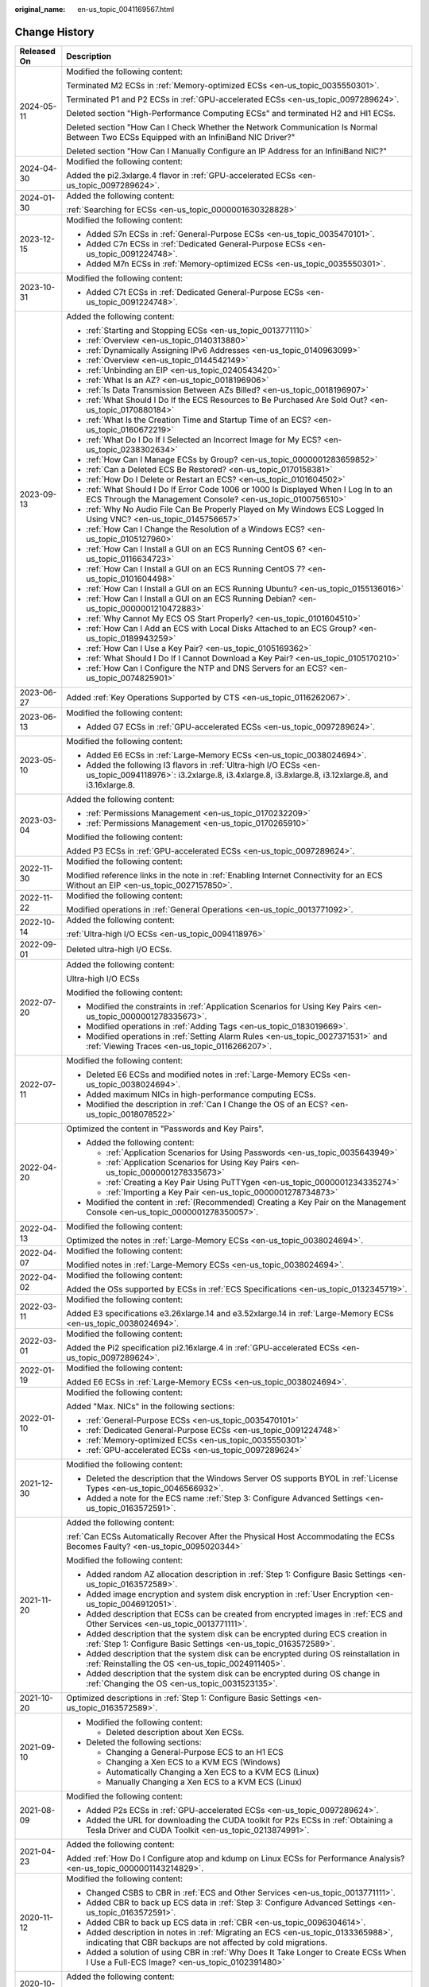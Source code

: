 :original_name: en-us_topic_0041169567.html

.. _en-us_topic_0041169567:

Change History
==============

+-----------------------------------+------------------------------------------------------------------------------------------------------------------------------------------------------------------------------------------------------------------------------------------------------------------------------------------------------------------------------------------------------------------------------------------+
| Released On                       | Description                                                                                                                                                                                                                                                                                                                                                                              |
+===================================+==========================================================================================================================================================================================================================================================================================================================================================================================+
| 2024-05-11                        | Modified the following content:                                                                                                                                                                                                                                                                                                                                                          |
|                                   |                                                                                                                                                                                                                                                                                                                                                                                          |
|                                   | Terminated M2 ECSs in :ref:`Memory-optimized ECSs <en-us_topic_0035550301>`.                                                                                                                                                                                                                                                                                                             |
|                                   |                                                                                                                                                                                                                                                                                                                                                                                          |
|                                   | Terminated P1 and P2 ECSs in :ref:`GPU-accelerated ECSs <en-us_topic_0097289624>`.                                                                                                                                                                                                                                                                                                       |
|                                   |                                                                                                                                                                                                                                                                                                                                                                                          |
|                                   | Deleted section "High-Performance Computing ECSs" and terminated H2 and Hl1 ECSs.                                                                                                                                                                                                                                                                                                        |
|                                   |                                                                                                                                                                                                                                                                                                                                                                                          |
|                                   | Deleted section "How Can I Check Whether the Network Communication Is Normal Between Two ECSs Equipped with an InfiniBand NIC Driver?"                                                                                                                                                                                                                                                   |
|                                   |                                                                                                                                                                                                                                                                                                                                                                                          |
|                                   | Deleted section "How Can I Manually Configure an IP Address for an InfiniBand NIC?"                                                                                                                                                                                                                                                                                                      |
+-----------------------------------+------------------------------------------------------------------------------------------------------------------------------------------------------------------------------------------------------------------------------------------------------------------------------------------------------------------------------------------------------------------------------------------+
| 2024-04-30                        | Modified the following content:                                                                                                                                                                                                                                                                                                                                                          |
|                                   |                                                                                                                                                                                                                                                                                                                                                                                          |
|                                   | Added the pi2.3xlarge.4 flavor in :ref:`GPU-accelerated ECSs <en-us_topic_0097289624>`.                                                                                                                                                                                                                                                                                                  |
+-----------------------------------+------------------------------------------------------------------------------------------------------------------------------------------------------------------------------------------------------------------------------------------------------------------------------------------------------------------------------------------------------------------------------------------+
| 2024-01-30                        | Added the following content:                                                                                                                                                                                                                                                                                                                                                             |
|                                   |                                                                                                                                                                                                                                                                                                                                                                                          |
|                                   | :ref:`Searching for ECSs <en-us_topic_0000001630328828>`                                                                                                                                                                                                                                                                                                                                 |
+-----------------------------------+------------------------------------------------------------------------------------------------------------------------------------------------------------------------------------------------------------------------------------------------------------------------------------------------------------------------------------------------------------------------------------------+
| 2023-12-15                        | Modified the following content:                                                                                                                                                                                                                                                                                                                                                          |
|                                   |                                                                                                                                                                                                                                                                                                                                                                                          |
|                                   | -  Added S7n ECSs in :ref:`General-Purpose ECSs <en-us_topic_0035470101>`.                                                                                                                                                                                                                                                                                                               |
|                                   | -  Added C7n ECSs in :ref:`Dedicated General-Purpose ECSs <en-us_topic_0091224748>`.                                                                                                                                                                                                                                                                                                     |
|                                   | -  Added M7n ECSs in :ref:`Memory-optimized ECSs <en-us_topic_0035550301>`.                                                                                                                                                                                                                                                                                                              |
+-----------------------------------+------------------------------------------------------------------------------------------------------------------------------------------------------------------------------------------------------------------------------------------------------------------------------------------------------------------------------------------------------------------------------------------+
| 2023-10-31                        | Modified the following content:                                                                                                                                                                                                                                                                                                                                                          |
|                                   |                                                                                                                                                                                                                                                                                                                                                                                          |
|                                   | -  Added C7t ECSs in :ref:`Dedicated General-Purpose ECSs <en-us_topic_0091224748>`.                                                                                                                                                                                                                                                                                                     |
+-----------------------------------+------------------------------------------------------------------------------------------------------------------------------------------------------------------------------------------------------------------------------------------------------------------------------------------------------------------------------------------------------------------------------------------+
| 2023-09-13                        | Added the following content:                                                                                                                                                                                                                                                                                                                                                             |
|                                   |                                                                                                                                                                                                                                                                                                                                                                                          |
|                                   | -  :ref:`Starting and Stopping ECSs <en-us_topic_0013771110>`                                                                                                                                                                                                                                                                                                                            |
|                                   | -  :ref:`Overview <en-us_topic_0140313880>`                                                                                                                                                                                                                                                                                                                                              |
|                                   | -  :ref:`Dynamically Assigning IPv6 Addresses <en-us_topic_0140963099>`                                                                                                                                                                                                                                                                                                                  |
|                                   | -  :ref:`Overview <en-us_topic_0144542149>`                                                                                                                                                                                                                                                                                                                                              |
|                                   | -  :ref:`Unbinding an EIP <en-us_topic_0240543420>`                                                                                                                                                                                                                                                                                                                                      |
|                                   | -  :ref:`What Is an AZ? <en-us_topic_0018196906>`                                                                                                                                                                                                                                                                                                                                        |
|                                   | -  :ref:`Is Data Transmission Between AZs Billed? <en-us_topic_0018196907>`                                                                                                                                                                                                                                                                                                              |
|                                   | -  :ref:`What Should I Do If the ECS Resources to Be Purchased Are Sold Out? <en-us_topic_0170880184>`                                                                                                                                                                                                                                                                                   |
|                                   | -  :ref:`What Is the Creation Time and Startup Time of an ECS? <en-us_topic_0160672219>`                                                                                                                                                                                                                                                                                                 |
|                                   | -  :ref:`What Do I Do If I Selected an Incorrect Image for My ECS? <en-us_topic_0238302634>`                                                                                                                                                                                                                                                                                             |
|                                   | -  :ref:`How Can I Manage ECSs by Group? <en-us_topic_0000001283659852>`                                                                                                                                                                                                                                                                                                                 |
|                                   | -  :ref:`Can a Deleted ECS Be Restored? <en-us_topic_0170158381>`                                                                                                                                                                                                                                                                                                                        |
|                                   | -  :ref:`How Do I Delete or Restart an ECS? <en-us_topic_0101604502>`                                                                                                                                                                                                                                                                                                                    |
|                                   | -  :ref:`What Should I Do If Error Code 1006 or 1000 Is Displayed When I Log In to an ECS Through the Management Console? <en-us_topic_0100756510>`                                                                                                                                                                                                                                      |
|                                   | -  :ref:`Why No Audio File Can Be Properly Played on My Windows ECS Logged In Using VNC? <en-us_topic_0145756657>`                                                                                                                                                                                                                                                                       |
|                                   | -  :ref:`How Can I Change the Resolution of a Windows ECS? <en-us_topic_0105127960>`                                                                                                                                                                                                                                                                                                     |
|                                   | -  :ref:`How Can I Install a GUI on an ECS Running CentOS 6? <en-us_topic_0116634723>`                                                                                                                                                                                                                                                                                                   |
|                                   | -  :ref:`How Can I Install a GUI on an ECS Running CentOS 7? <en-us_topic_0101604498>`                                                                                                                                                                                                                                                                                                   |
|                                   | -  :ref:`How Can I Install a GUI on an ECS Running Ubuntu? <en-us_topic_0155136016>`                                                                                                                                                                                                                                                                                                     |
|                                   | -  :ref:`How Can I Install a GUI on an ECS Running Debian? <en-us_topic_0000001210472883>`                                                                                                                                                                                                                                                                                               |
|                                   | -  :ref:`Why Cannot My ECS OS Start Properly? <en-us_topic_0101604510>`                                                                                                                                                                                                                                                                                                                  |
|                                   | -  :ref:`How Can I Add an ECS with Local Disks Attached to an ECS Group? <en-us_topic_0189943259>`                                                                                                                                                                                                                                                                                       |
|                                   | -  :ref:`How Can I Use a Key Pair? <en-us_topic_0105169362>`                                                                                                                                                                                                                                                                                                                             |
|                                   | -  :ref:`What Should I Do If I Cannot Download a Key Pair? <en-us_topic_0105170210>`                                                                                                                                                                                                                                                                                                     |
|                                   | -  :ref:`How Can I Configure the NTP and DNS Servers for an ECS? <en-us_topic_0074825901>`                                                                                                                                                                                                                                                                                               |
+-----------------------------------+------------------------------------------------------------------------------------------------------------------------------------------------------------------------------------------------------------------------------------------------------------------------------------------------------------------------------------------------------------------------------------------+
| 2023-06-27                        | Added :ref:`Key Operations Supported by CTS <en-us_topic_0116262067>`.                                                                                                                                                                                                                                                                                                                   |
+-----------------------------------+------------------------------------------------------------------------------------------------------------------------------------------------------------------------------------------------------------------------------------------------------------------------------------------------------------------------------------------------------------------------------------------+
| 2023-06-13                        | Modified the following content:                                                                                                                                                                                                                                                                                                                                                          |
|                                   |                                                                                                                                                                                                                                                                                                                                                                                          |
|                                   | -  Added G7 ECSs in :ref:`GPU-accelerated ECSs <en-us_topic_0097289624>`.                                                                                                                                                                                                                                                                                                                |
+-----------------------------------+------------------------------------------------------------------------------------------------------------------------------------------------------------------------------------------------------------------------------------------------------------------------------------------------------------------------------------------------------------------------------------------+
| 2023-05-10                        | Modified the following content:                                                                                                                                                                                                                                                                                                                                                          |
|                                   |                                                                                                                                                                                                                                                                                                                                                                                          |
|                                   | -  Added E6 ECSs in :ref:`Large-Memory ECSs <en-us_topic_0038024694>`.                                                                                                                                                                                                                                                                                                                   |
|                                   | -  Added the following I3 flavors in :ref:`Ultra-high I/O ECSs <en-us_topic_0094118976>`: i3.2xlarge.8, i3.4xlarge.8, i3.8xlarge.8, i3.12xlarge.8, and i3.16xlarge.8.                                                                                                                                                                                                                    |
+-----------------------------------+------------------------------------------------------------------------------------------------------------------------------------------------------------------------------------------------------------------------------------------------------------------------------------------------------------------------------------------------------------------------------------------+
| 2023-03-04                        | Added the following content:                                                                                                                                                                                                                                                                                                                                                             |
|                                   |                                                                                                                                                                                                                                                                                                                                                                                          |
|                                   | -  :ref:`Permissions Management <en-us_topic_0170232209>`                                                                                                                                                                                                                                                                                                                                |
|                                   | -  :ref:`Permissions Management <en-us_topic_0170265910>`                                                                                                                                                                                                                                                                                                                                |
|                                   |                                                                                                                                                                                                                                                                                                                                                                                          |
|                                   | Modified the following content:                                                                                                                                                                                                                                                                                                                                                          |
|                                   |                                                                                                                                                                                                                                                                                                                                                                                          |
|                                   | Added P3 ECSs in :ref:`GPU-accelerated ECSs <en-us_topic_0097289624>`.                                                                                                                                                                                                                                                                                                                   |
+-----------------------------------+------------------------------------------------------------------------------------------------------------------------------------------------------------------------------------------------------------------------------------------------------------------------------------------------------------------------------------------------------------------------------------------+
| 2022-11-30                        | Modified the following content:                                                                                                                                                                                                                                                                                                                                                          |
|                                   |                                                                                                                                                                                                                                                                                                                                                                                          |
|                                   | Modified reference links in the note in :ref:`Enabling Internet Connectivity for an ECS Without an EIP <en-us_topic_0027157850>`.                                                                                                                                                                                                                                                        |
+-----------------------------------+------------------------------------------------------------------------------------------------------------------------------------------------------------------------------------------------------------------------------------------------------------------------------------------------------------------------------------------------------------------------------------------+
| 2022-11-22                        | Modified the following content:                                                                                                                                                                                                                                                                                                                                                          |
|                                   |                                                                                                                                                                                                                                                                                                                                                                                          |
|                                   | Modified operations in :ref:`General Operations <en-us_topic_0013771092>`.                                                                                                                                                                                                                                                                                                               |
+-----------------------------------+------------------------------------------------------------------------------------------------------------------------------------------------------------------------------------------------------------------------------------------------------------------------------------------------------------------------------------------------------------------------------------------+
| 2022-10-14                        | Added the following content:                                                                                                                                                                                                                                                                                                                                                             |
|                                   |                                                                                                                                                                                                                                                                                                                                                                                          |
|                                   | :ref:`Ultra-high I/O ECSs <en-us_topic_0094118976>`                                                                                                                                                                                                                                                                                                                                      |
+-----------------------------------+------------------------------------------------------------------------------------------------------------------------------------------------------------------------------------------------------------------------------------------------------------------------------------------------------------------------------------------------------------------------------------------+
| 2022-09-01                        | Deleted ultra-high I/O ECSs.                                                                                                                                                                                                                                                                                                                                                             |
+-----------------------------------+------------------------------------------------------------------------------------------------------------------------------------------------------------------------------------------------------------------------------------------------------------------------------------------------------------------------------------------------------------------------------------------+
| 2022-07-20                        | Added the following content:                                                                                                                                                                                                                                                                                                                                                             |
|                                   |                                                                                                                                                                                                                                                                                                                                                                                          |
|                                   | Ultra-high I/O ECSs                                                                                                                                                                                                                                                                                                                                                                      |
|                                   |                                                                                                                                                                                                                                                                                                                                                                                          |
|                                   | Modified the following content:                                                                                                                                                                                                                                                                                                                                                          |
|                                   |                                                                                                                                                                                                                                                                                                                                                                                          |
|                                   | -  Modified the constraints in :ref:`Application Scenarios for Using Key Pairs <en-us_topic_0000001278335673>`.                                                                                                                                                                                                                                                                          |
|                                   | -  Modified operations in :ref:`Adding Tags <en-us_topic_0183019669>`.                                                                                                                                                                                                                                                                                                                   |
|                                   | -  Modified operations in :ref:`Setting Alarm Rules <en-us_topic_0027371531>` and :ref:`Viewing Traces <en-us_topic_0116266207>`.                                                                                                                                                                                                                                                        |
+-----------------------------------+------------------------------------------------------------------------------------------------------------------------------------------------------------------------------------------------------------------------------------------------------------------------------------------------------------------------------------------------------------------------------------------+
| 2022-07-11                        | Modified the following content:                                                                                                                                                                                                                                                                                                                                                          |
|                                   |                                                                                                                                                                                                                                                                                                                                                                                          |
|                                   | -  Deleted E6 ECSs and modified notes in :ref:`Large-Memory ECSs <en-us_topic_0038024694>`.                                                                                                                                                                                                                                                                                              |
|                                   | -  Added maximum NICs in high-performance computing ECSs.                                                                                                                                                                                                                                                                                                                                |
|                                   | -  Modified the description in :ref:`Can I Change the OS of an ECS? <en-us_topic_0018078522>`                                                                                                                                                                                                                                                                                            |
+-----------------------------------+------------------------------------------------------------------------------------------------------------------------------------------------------------------------------------------------------------------------------------------------------------------------------------------------------------------------------------------------------------------------------------------+
| 2022-04-20                        | Optimized the content in "Passwords and Key Pairs".                                                                                                                                                                                                                                                                                                                                      |
|                                   |                                                                                                                                                                                                                                                                                                                                                                                          |
|                                   | -  Added the following content:                                                                                                                                                                                                                                                                                                                                                          |
|                                   |                                                                                                                                                                                                                                                                                                                                                                                          |
|                                   |    -  :ref:`Application Scenarios for Using Passwords <en-us_topic_0035643949>`                                                                                                                                                                                                                                                                                                          |
|                                   |    -  :ref:`Application Scenarios for Using Key Pairs <en-us_topic_0000001278335673>`                                                                                                                                                                                                                                                                                                    |
|                                   |    -  :ref:`Creating a Key Pair Using PuTTYgen <en-us_topic_0000001234335274>`                                                                                                                                                                                                                                                                                                           |
|                                   |    -  :ref:`Importing a Key Pair <en-us_topic_0000001278734873>`                                                                                                                                                                                                                                                                                                                         |
|                                   |                                                                                                                                                                                                                                                                                                                                                                                          |
|                                   | -  Modified the content in :ref:`(Recommended) Creating a Key Pair on the Management Console <en-us_topic_0000001278350057>`.                                                                                                                                                                                                                                                            |
+-----------------------------------+------------------------------------------------------------------------------------------------------------------------------------------------------------------------------------------------------------------------------------------------------------------------------------------------------------------------------------------------------------------------------------------+
| 2022-04-13                        | Modified the following content:                                                                                                                                                                                                                                                                                                                                                          |
|                                   |                                                                                                                                                                                                                                                                                                                                                                                          |
|                                   | Optimized the notes in :ref:`Large-Memory ECSs <en-us_topic_0038024694>`.                                                                                                                                                                                                                                                                                                                |
+-----------------------------------+------------------------------------------------------------------------------------------------------------------------------------------------------------------------------------------------------------------------------------------------------------------------------------------------------------------------------------------------------------------------------------------+
| 2022-04-07                        | Modified the following content:                                                                                                                                                                                                                                                                                                                                                          |
|                                   |                                                                                                                                                                                                                                                                                                                                                                                          |
|                                   | Modified notes in :ref:`Large-Memory ECSs <en-us_topic_0038024694>`.                                                                                                                                                                                                                                                                                                                     |
+-----------------------------------+------------------------------------------------------------------------------------------------------------------------------------------------------------------------------------------------------------------------------------------------------------------------------------------------------------------------------------------------------------------------------------------+
| 2022-04-02                        | Modified the following content:                                                                                                                                                                                                                                                                                                                                                          |
|                                   |                                                                                                                                                                                                                                                                                                                                                                                          |
|                                   | Added the OSs supported by ECSs in :ref:`ECS Specifications <en-us_topic_0132345719>`.                                                                                                                                                                                                                                                                                                   |
+-----------------------------------+------------------------------------------------------------------------------------------------------------------------------------------------------------------------------------------------------------------------------------------------------------------------------------------------------------------------------------------------------------------------------------------+
| 2022-03-11                        | Modified the following content:                                                                                                                                                                                                                                                                                                                                                          |
|                                   |                                                                                                                                                                                                                                                                                                                                                                                          |
|                                   | Added E3 specifications e3.26xlarge.14 and e3.52xlarge.14 in :ref:`Large-Memory ECSs <en-us_topic_0038024694>`.                                                                                                                                                                                                                                                                          |
+-----------------------------------+------------------------------------------------------------------------------------------------------------------------------------------------------------------------------------------------------------------------------------------------------------------------------------------------------------------------------------------------------------------------------------------+
| 2022-03-01                        | Modified the following content:                                                                                                                                                                                                                                                                                                                                                          |
|                                   |                                                                                                                                                                                                                                                                                                                                                                                          |
|                                   | Added the Pi2 specification pi2.16xlarge.4 in :ref:`GPU-accelerated ECSs <en-us_topic_0097289624>`.                                                                                                                                                                                                                                                                                      |
+-----------------------------------+------------------------------------------------------------------------------------------------------------------------------------------------------------------------------------------------------------------------------------------------------------------------------------------------------------------------------------------------------------------------------------------+
| 2022-01-19                        | Modified the following content:                                                                                                                                                                                                                                                                                                                                                          |
|                                   |                                                                                                                                                                                                                                                                                                                                                                                          |
|                                   | Added E6 ECSs in :ref:`Large-Memory ECSs <en-us_topic_0038024694>`.                                                                                                                                                                                                                                                                                                                      |
+-----------------------------------+------------------------------------------------------------------------------------------------------------------------------------------------------------------------------------------------------------------------------------------------------------------------------------------------------------------------------------------------------------------------------------------+
| 2022-01-10                        | Modified the following content:                                                                                                                                                                                                                                                                                                                                                          |
|                                   |                                                                                                                                                                                                                                                                                                                                                                                          |
|                                   | Added "Max. NICs" in the following sections:                                                                                                                                                                                                                                                                                                                                             |
|                                   |                                                                                                                                                                                                                                                                                                                                                                                          |
|                                   | -  :ref:`General-Purpose ECSs <en-us_topic_0035470101>`                                                                                                                                                                                                                                                                                                                                  |
|                                   | -  :ref:`Dedicated General-Purpose ECSs <en-us_topic_0091224748>`                                                                                                                                                                                                                                                                                                                        |
|                                   | -  :ref:`Memory-optimized ECSs <en-us_topic_0035550301>`                                                                                                                                                                                                                                                                                                                                 |
|                                   | -  :ref:`GPU-accelerated ECSs <en-us_topic_0097289624>`                                                                                                                                                                                                                                                                                                                                  |
+-----------------------------------+------------------------------------------------------------------------------------------------------------------------------------------------------------------------------------------------------------------------------------------------------------------------------------------------------------------------------------------------------------------------------------------+
| 2021-12-30                        | Modified the following content:                                                                                                                                                                                                                                                                                                                                                          |
|                                   |                                                                                                                                                                                                                                                                                                                                                                                          |
|                                   | -  Deleted the description that the Windows Server OS supports BYOL in :ref:`License Types <en-us_topic_0046566932>`.                                                                                                                                                                                                                                                                    |
|                                   | -  Added a note for the ECS name :ref:`Step 3: Configure Advanced Settings <en-us_topic_0163572591>`.                                                                                                                                                                                                                                                                                    |
+-----------------------------------+------------------------------------------------------------------------------------------------------------------------------------------------------------------------------------------------------------------------------------------------------------------------------------------------------------------------------------------------------------------------------------------+
| 2021-11-20                        | Added the following content:                                                                                                                                                                                                                                                                                                                                                             |
|                                   |                                                                                                                                                                                                                                                                                                                                                                                          |
|                                   | :ref:`Can ECSs Automatically Recover After the Physical Host Accommodating the ECSs Becomes Faulty? <en-us_topic_0095020344>`                                                                                                                                                                                                                                                            |
|                                   |                                                                                                                                                                                                                                                                                                                                                                                          |
|                                   | Modified the following content:                                                                                                                                                                                                                                                                                                                                                          |
|                                   |                                                                                                                                                                                                                                                                                                                                                                                          |
|                                   | -  Added random AZ allocation description in :ref:`Step 1: Configure Basic Settings <en-us_topic_0163572589>`.                                                                                                                                                                                                                                                                           |
|                                   | -  Added image encryption and system disk encryption in :ref:`User Encryption <en-us_topic_0046912051>`.                                                                                                                                                                                                                                                                                 |
|                                   | -  Added description that ECSs can be created from encrypted images in :ref:`ECS and Other Services <en-us_topic_0013771111>`.                                                                                                                                                                                                                                                           |
|                                   | -  Added description that the system disk can be encrypted during ECS creation in :ref:`Step 1: Configure Basic Settings <en-us_topic_0163572589>`.                                                                                                                                                                                                                                      |
|                                   | -  Added description that the system disk can be encrypted during OS reinstallation in :ref:`Reinstalling the OS <en-us_topic_0024911405>`.                                                                                                                                                                                                                                              |
|                                   | -  Added description that the system disk can be encrypted during OS change in :ref:`Changing the OS <en-us_topic_0031523135>`.                                                                                                                                                                                                                                                          |
+-----------------------------------+------------------------------------------------------------------------------------------------------------------------------------------------------------------------------------------------------------------------------------------------------------------------------------------------------------------------------------------------------------------------------------------+
| 2021-10-20                        | Optimized descriptions in :ref:`Step 1: Configure Basic Settings <en-us_topic_0163572589>`.                                                                                                                                                                                                                                                                                              |
+-----------------------------------+------------------------------------------------------------------------------------------------------------------------------------------------------------------------------------------------------------------------------------------------------------------------------------------------------------------------------------------------------------------------------------------+
| 2021-09-10                        | -  Modified the following content:                                                                                                                                                                                                                                                                                                                                                       |
|                                   |                                                                                                                                                                                                                                                                                                                                                                                          |
|                                   |    -  Deleted description about Xen ECSs.                                                                                                                                                                                                                                                                                                                                                |
|                                   |                                                                                                                                                                                                                                                                                                                                                                                          |
|                                   | -  Deleted the following sections:                                                                                                                                                                                                                                                                                                                                                       |
|                                   |                                                                                                                                                                                                                                                                                                                                                                                          |
|                                   |    -  Changing a General-Purpose ECS to an H1 ECS                                                                                                                                                                                                                                                                                                                                        |
|                                   |    -  Changing a Xen ECS to a KVM ECS (Windows)                                                                                                                                                                                                                                                                                                                                          |
|                                   |    -  Automatically Changing a Xen ECS to a KVM ECS (Linux)                                                                                                                                                                                                                                                                                                                              |
|                                   |    -  Manually Changing a Xen ECS to a KVM ECS (Linux)                                                                                                                                                                                                                                                                                                                                   |
+-----------------------------------+------------------------------------------------------------------------------------------------------------------------------------------------------------------------------------------------------------------------------------------------------------------------------------------------------------------------------------------------------------------------------------------+
| 2021-08-09                        | Modified the following content:                                                                                                                                                                                                                                                                                                                                                          |
|                                   |                                                                                                                                                                                                                                                                                                                                                                                          |
|                                   | -  Added P2s ECSs in :ref:`GPU-accelerated ECSs <en-us_topic_0097289624>`.                                                                                                                                                                                                                                                                                                               |
|                                   | -  Added the URL for downloading the CUDA toolkit for P2s ECSs in :ref:`Obtaining a Tesla Driver and CUDA Toolkit <en-us_topic_0213874991>`.                                                                                                                                                                                                                                             |
+-----------------------------------+------------------------------------------------------------------------------------------------------------------------------------------------------------------------------------------------------------------------------------------------------------------------------------------------------------------------------------------------------------------------------------------+
| 2021-04-23                        | Added the following content:                                                                                                                                                                                                                                                                                                                                                             |
|                                   |                                                                                                                                                                                                                                                                                                                                                                                          |
|                                   | Added :ref:`How Do I Configure atop and kdump on Linux ECSs for Performance Analysis? <en-us_topic_0000001143214829>`.                                                                                                                                                                                                                                                                   |
+-----------------------------------+------------------------------------------------------------------------------------------------------------------------------------------------------------------------------------------------------------------------------------------------------------------------------------------------------------------------------------------------------------------------------------------+
| 2020-11-12                        | Modified the following content:                                                                                                                                                                                                                                                                                                                                                          |
|                                   |                                                                                                                                                                                                                                                                                                                                                                                          |
|                                   | -  Changed CSBS to CBR in :ref:`ECS and Other Services <en-us_topic_0013771111>`.                                                                                                                                                                                                                                                                                                        |
|                                   | -  Added CBR to back up ECS data in :ref:`Step 3: Configure Advanced Settings <en-us_topic_0163572591>`.                                                                                                                                                                                                                                                                                 |
|                                   | -  Added CBR to back up ECS data in :ref:`CBR <en-us_topic_0096304614>`.                                                                                                                                                                                                                                                                                                                 |
|                                   | -  Added description in notes in :ref:`Migrating an ECS <en-us_topic_0133365988>`, indicating that CBR backups are not affected by cold migrations.                                                                                                                                                                                                                                      |
|                                   | -  Added a solution of using CBR in :ref:`Why Does It Take Longer to Create ECSs When I Use a Full-ECS Image? <en-us_topic_0102391480>`                                                                                                                                                                                                                                                  |
+-----------------------------------+------------------------------------------------------------------------------------------------------------------------------------------------------------------------------------------------------------------------------------------------------------------------------------------------------------------------------------------------------------------------------------------+
| 2020-10-09                        | Added the following content:                                                                                                                                                                                                                                                                                                                                                             |
|                                   |                                                                                                                                                                                                                                                                                                                                                                                          |
|                                   | Added the Windows Server 2019 Standard 64bit and Oracle Linux 7.6 64bit OSs supported by P2v ECSs in :ref:`GPU-accelerated ECSs <en-us_topic_0097289624>`.                                                                                                                                                                                                                               |
+-----------------------------------+------------------------------------------------------------------------------------------------------------------------------------------------------------------------------------------------------------------------------------------------------------------------------------------------------------------------------------------------------------------------------------------+
| 2020-09-08                        | Added the following content:                                                                                                                                                                                                                                                                                                                                                             |
|                                   |                                                                                                                                                                                                                                                                                                                                                                                          |
|                                   | -  Added Pi2 ECSs in :ref:`GPU-accelerated ECSs <en-us_topic_0097289624>`.                                                                                                                                                                                                                                                                                                               |
|                                   |                                                                                                                                                                                                                                                                                                                                                                                          |
|                                   | Modified the following content:                                                                                                                                                                                                                                                                                                                                                          |
|                                   |                                                                                                                                                                                                                                                                                                                                                                                          |
|                                   | -  Added CPU information for KVM ECSs in :ref:`A Summary List of ECS Specifications <en-us_topic_0177512565>`.                                                                                                                                                                                                                                                                           |
|                                   | -  Terminated Windows OSs from the OSs supported by E1 and E2 ECSs in :ref:`Large-Memory ECSs <en-us_topic_0038024694>`.                                                                                                                                                                                                                                                                 |
|                                   | -  Modified :ref:`Basic ECS Metrics <en-us_topic_0030911465>` because the monitoring metric **System Status Check Failed** has been terminated.                                                                                                                                                                                                                                          |
+-----------------------------------+------------------------------------------------------------------------------------------------------------------------------------------------------------------------------------------------------------------------------------------------------------------------------------------------------------------------------------------------------------------------------------------+
| 2020-06-08                        | Modified the following content:                                                                                                                                                                                                                                                                                                                                                          |
|                                   |                                                                                                                                                                                                                                                                                                                                                                                          |
|                                   | Added the procedure for changing the OS keyboard language in :ref:`What Should I Do If I Cannot Use the German Keyboard to Enter Characters When I Log In to a Linux ECS Using VNC? <en-us_topic_0030932496>`                                                                                                                                                                            |
+-----------------------------------+------------------------------------------------------------------------------------------------------------------------------------------------------------------------------------------------------------------------------------------------------------------------------------------------------------------------------------------------------------------------------------------+
| 2020-04-22                        | Modified the following content:                                                                                                                                                                                                                                                                                                                                                          |
|                                   |                                                                                                                                                                                                                                                                                                                                                                                          |
|                                   | -  Added m2.4xlarge.8 in :ref:`Memory-optimized ECSs <en-us_topic_0035550301>`.                                                                                                                                                                                                                                                                                                          |
+-----------------------------------+------------------------------------------------------------------------------------------------------------------------------------------------------------------------------------------------------------------------------------------------------------------------------------------------------------------------------------------------------------------------------------------+
| 2020-03-30                        | Added the following content:                                                                                                                                                                                                                                                                                                                                                             |
|                                   |                                                                                                                                                                                                                                                                                                                                                                                          |
|                                   | -  Added :ref:`GPU Driver <en-us_topic_0234802636>` to describe GRID and Tesla drivers.                                                                                                                                                                                                                                                                                                  |
|                                   |                                                                                                                                                                                                                                                                                                                                                                                          |
|                                   | Modified the following content:                                                                                                                                                                                                                                                                                                                                                          |
|                                   |                                                                                                                                                                                                                                                                                                                                                                                          |
|                                   | -  Optimized the operations for installing a Tesla driver and CUDA toolkit in :ref:`Installing a Tesla Driver and CUDA Toolkit on a GPU-accelerated ECS <en-us_topic_0149470468>`.                                                                                                                                                                                                       |
|                                   | -  Terminated the sections of installing a NVIDIA GPU driver and CUDA toolkit on P1, P2, and P2v ECSs and added :ref:`Installing a Tesla Driver and CUDA Toolkit on a GPU-accelerated ECS <en-us_topic_0149470468>` for installation.                                                                                                                                                    |
+-----------------------------------+------------------------------------------------------------------------------------------------------------------------------------------------------------------------------------------------------------------------------------------------------------------------------------------------------------------------------------------------------------------------------------------+
| 2019-12-26                        | Added the following content:                                                                                                                                                                                                                                                                                                                                                             |
|                                   |                                                                                                                                                                                                                                                                                                                                                                                          |
|                                   | -  Added C4 series in :ref:`Dedicated General-Purpose ECSs <en-us_topic_0091224748>`.                                                                                                                                                                                                                                                                                                    |
|                                   | -  Added M4 series in :ref:`Memory-optimized ECSs <en-us_topic_0035550301>`.                                                                                                                                                                                                                                                                                                             |
|                                   | -  Added newly released E3 ECSs in :ref:`Large-Memory ECSs <en-us_topic_0038024694>`.                                                                                                                                                                                                                                                                                                    |
|                                   | -  Added G6 ECSs in :ref:`GPU-accelerated ECSs <en-us_topic_0097289624>`.                                                                                                                                                                                                                                                                                                                |
|                                   | -  Added P2v ECSs in :ref:`GPU-accelerated ECSs <en-us_topic_0097289624>`.                                                                                                                                                                                                                                                                                                               |
|                                   | -  Added :ref:`Installing a Tesla Driver and CUDA Toolkit on a GPU-accelerated ECS <en-us_topic_0149470468>`.                                                                                                                                                                                                                                                                            |
|                                   |                                                                                                                                                                                                                                                                                                                                                                                          |
|                                   | Modified the following content:                                                                                                                                                                                                                                                                                                                                                          |
|                                   |                                                                                                                                                                                                                                                                                                                                                                                          |
|                                   | -  Changing a Xen ECS to a KVM ECS (Windows)                                                                                                                                                                                                                                                                                                                                             |
+-----------------------------------+------------------------------------------------------------------------------------------------------------------------------------------------------------------------------------------------------------------------------------------------------------------------------------------------------------------------------------------------------------------------------------------+
| 2019-03-13                        | Modified the following content:                                                                                                                                                                                                                                                                                                                                                          |
|                                   |                                                                                                                                                                                                                                                                                                                                                                                          |
|                                   | -  Deleted E3 ECSs in :ref:`Large-Memory ECSs <en-us_topic_0038024694>` because they have been terminated.                                                                                                                                                                                                                                                                               |
|                                   | -  Deleted "FPGA-accelerated ECSs" because such ECSs have been terminated.                                                                                                                                                                                                                                                                                                               |
+-----------------------------------+------------------------------------------------------------------------------------------------------------------------------------------------------------------------------------------------------------------------------------------------------------------------------------------------------------------------------------------------------------------------------------------+
| 2019-03-06                        | Modified the following content:                                                                                                                                                                                                                                                                                                                                                          |
|                                   |                                                                                                                                                                                                                                                                                                                                                                                          |
|                                   | -  Deleted metadata types that are not supported in :ref:`Obtaining Metadata <en-us_topic_0042400609>`.                                                                                                                                                                                                                                                                                  |
|                                   | -  Added use restrictions in :ref:`Passing User Data to ECSs <en-us_topic_0032380449>`.                                                                                                                                                                                                                                                                                                  |
+-----------------------------------+------------------------------------------------------------------------------------------------------------------------------------------------------------------------------------------------------------------------------------------------------------------------------------------------------------------------------------------------------------------------------------------+
| 2019-03-05                        | Deleted the following content:                                                                                                                                                                                                                                                                                                                                                           |
|                                   |                                                                                                                                                                                                                                                                                                                                                                                          |
|                                   | -  Deleted FAQ "Why Are Certain Flavor Quotas Separately Displayed on the Quota Page?"                                                                                                                                                                                                                                                                                                   |
|                                   | -  Deleted description of separately displayed quotas in :ref:`Quota Adjustment <en-us_topic_0000001210881033>`.                                                                                                                                                                                                                                                                         |
+-----------------------------------+------------------------------------------------------------------------------------------------------------------------------------------------------------------------------------------------------------------------------------------------------------------------------------------------------------------------------------------------------------------------------------------+
| 2019-03-04                        | Modified the following content:                                                                                                                                                                                                                                                                                                                                                          |
|                                   |                                                                                                                                                                                                                                                                                                                                                                                          |
|                                   | -  Modified the figure for ECS login modes in :ref:`Logging In to an ECS <en-us_topic_0092494193>`.                                                                                                                                                                                                                                                                                      |
|                                   | -  Modified the flowchart in sections "Changing a Xen ECS to a KVM ECS (Windows)" and "Automatically Changing a Xen ECS to a KVM ECS (Linux)".                                                                                                                                                                                                                                           |
+-----------------------------------+------------------------------------------------------------------------------------------------------------------------------------------------------------------------------------------------------------------------------------------------------------------------------------------------------------------------------------------------------------------------------------------+
| 2019-02-25                        | Modified the following content:                                                                                                                                                                                                                                                                                                                                                          |
|                                   |                                                                                                                                                                                                                                                                                                                                                                                          |
|                                   | -  Adjusted the format of information display for the step "(Optional) Select the check box to confirm the ECS configuration" in :ref:`General Operations <en-us_topic_0013771092>`.                                                                                                                                                                                                     |
+-----------------------------------+------------------------------------------------------------------------------------------------------------------------------------------------------------------------------------------------------------------------------------------------------------------------------------------------------------------------------------------------------------------------------------------+
| 2019-02-22                        | Modified the following content:                                                                                                                                                                                                                                                                                                                                                          |
|                                   |                                                                                                                                                                                                                                                                                                                                                                                          |
|                                   | -  Added operation limitations after the ECS state changes from **Creating** to **Running** in :ref:`Creating an ECS <en-us_topic_0021831611>`.                                                                                                                                                                                                                                          |
+-----------------------------------+------------------------------------------------------------------------------------------------------------------------------------------------------------------------------------------------------------------------------------------------------------------------------------------------------------------------------------------------------------------------------------------+
| 2019-02-18                        | Added the following content:                                                                                                                                                                                                                                                                                                                                                             |
|                                   |                                                                                                                                                                                                                                                                                                                                                                                          |
|                                   | -  :ref:`How Can I Attach a Snapshot-based System Disk to an ECS as Its Data Disk? <en-us_topic_0152643976>`                                                                                                                                                                                                                                                                             |
|                                   |                                                                                                                                                                                                                                                                                                                                                                                          |
|                                   | Modified the following content:                                                                                                                                                                                                                                                                                                                                                          |
|                                   |                                                                                                                                                                                                                                                                                                                                                                                          |
|                                   | -  Why Are Certain Flavor Quotas Separately Displayed on the Quota Page?                                                                                                                                                                                                                                                                                                                 |
|                                   | -  Changed the ECS types that support change from Xen to KVM in "Changing a Xen ECS to a KVM ECS (Windows)".                                                                                                                                                                                                                                                                             |
|                                   | -  Changed the ECS types that support changing from Xen to KVM and the command for downloading the driver installation script in "Automatically Changing a Xen ECS to a KVM ECS (Linux)".                                                                                                                                                                                                |
|                                   | -  Added description about the impact on ECS backups and IDs after a cold migration in :ref:`Migrating an ECS <en-us_topic_0133365988>`.                                                                                                                                                                                                                                                 |
|                                   | -  Added the information that OTC Tools has been installed for public images in :ref:`Basic ECS Metrics <en-us_topic_0030911465>`.                                                                                                                                                                                                                                                       |
+-----------------------------------+------------------------------------------------------------------------------------------------------------------------------------------------------------------------------------------------------------------------------------------------------------------------------------------------------------------------------------------------------------------------------------------+
| 2019-02-13                        | Modified the following content:                                                                                                                                                                                                                                                                                                                                                          |
|                                   |                                                                                                                                                                                                                                                                                                                                                                                          |
|                                   | Added EulerOS and SUSE 11 to the OSs that support automatic script operations in "Automatically Changing a Xen ECS to a KVM ECS (Linux)".                                                                                                                                                                                                                                                |
+-----------------------------------+------------------------------------------------------------------------------------------------------------------------------------------------------------------------------------------------------------------------------------------------------------------------------------------------------------------------------------------------------------------------------------------+
| 2019-02-12                        | Modified the following content:                                                                                                                                                                                                                                                                                                                                                          |
|                                   |                                                                                                                                                                                                                                                                                                                                                                                          |
|                                   | -  Changed the URL for downloading the PV driver and UVP VMTools in "Changing a Xen ECS to a KVM ECS (Windows)".                                                                                                                                                                                                                                                                         |
|                                   | -  Changed the URL for downloading the script in "Automatically Changing a Xen ECS to a KVM ECS (Linux)".                                                                                                                                                                                                                                                                                |
+-----------------------------------+------------------------------------------------------------------------------------------------------------------------------------------------------------------------------------------------------------------------------------------------------------------------------------------------------------------------------------------------------------------------------------------+
| 2019-02-03                        | Modified the following content:                                                                                                                                                                                                                                                                                                                                                          |
|                                   |                                                                                                                                                                                                                                                                                                                                                                                          |
|                                   | -  Moved C3 ECSs to :ref:`Dedicated General-Purpose ECSs <en-us_topic_0091224748>`.                                                                                                                                                                                                                                                                                                      |
+-----------------------------------+------------------------------------------------------------------------------------------------------------------------------------------------------------------------------------------------------------------------------------------------------------------------------------------------------------------------------------------------------------------------------------------+
| 2019-01-30                        | Added the following content:                                                                                                                                                                                                                                                                                                                                                             |
|                                   |                                                                                                                                                                                                                                                                                                                                                                                          |
|                                   | -  Added the FPGA-accelerated ECS type.                                                                                                                                                                                                                                                                                                                                                  |
|                                   | -  Added :ref:`Migrating an ECS <en-us_topic_0133365988>`.                                                                                                                                                                                                                                                                                                                               |
|                                   |                                                                                                                                                                                                                                                                                                                                                                                          |
|                                   | Modified the following content:                                                                                                                                                                                                                                                                                                                                                          |
|                                   |                                                                                                                                                                                                                                                                                                                                                                                          |
|                                   | -  Changed monitoring metric names in :ref:`Basic ECS Metrics <en-us_topic_0030911465>`.                                                                                                                                                                                                                                                                                                 |
|                                   |                                                                                                                                                                                                                                                                                                                                                                                          |
|                                   | Deleted the following content:                                                                                                                                                                                                                                                                                                                                                           |
|                                   |                                                                                                                                                                                                                                                                                                                                                                                          |
|                                   | -  Terminated T series of general computing-basic ECSs.                                                                                                                                                                                                                                                                                                                                  |
+-----------------------------------+------------------------------------------------------------------------------------------------------------------------------------------------------------------------------------------------------------------------------------------------------------------------------------------------------------------------------------------------------------------------------------------+
| 2018-12-30                        | Added the following content:                                                                                                                                                                                                                                                                                                                                                             |
|                                   |                                                                                                                                                                                                                                                                                                                                                                                          |
|                                   | -  Added newly released T series of general computing-basic ECSs.                                                                                                                                                                                                                                                                                                                        |
|                                   |                                                                                                                                                                                                                                                                                                                                                                                          |
|                                   | Modified the following content:                                                                                                                                                                                                                                                                                                                                                          |
|                                   |                                                                                                                                                                                                                                                                                                                                                                                          |
|                                   | -  Added newly released E3 ECSs in :ref:`Large-Memory ECSs <en-us_topic_0038024694>`.                                                                                                                                                                                                                                                                                                    |
|                                   | -  Modified description in "Confirm Order" of :ref:`Creating an ECS <en-us_topic_0021831611>`.                                                                                                                                                                                                                                                                                           |
|                                   | -  Modified the **Agency** description in :ref:`Creating an ECS <en-us_topic_0021831611>`.                                                                                                                                                                                                                                                                                               |
|                                   | -  Modified order confirmation operations in :ref:`Creating an ECS <en-us_topic_0021831611>`.                                                                                                                                                                                                                                                                                            |
+-----------------------------------+------------------------------------------------------------------------------------------------------------------------------------------------------------------------------------------------------------------------------------------------------------------------------------------------------------------------------------------------------------------------------------------+
| 2018-12-22                        | Modified the following content:                                                                                                                                                                                                                                                                                                                                                          |
|                                   |                                                                                                                                                                                                                                                                                                                                                                                          |
|                                   | -  Added DeH parameter description in :ref:`Creating an ECS <en-us_topic_0021831611>`.                                                                                                                                                                                                                                                                                                   |
|                                   | -  Modified the flowchart and follow-up operations in "Changing a Xen ECS to a KVM ECS (Windows)".                                                                                                                                                                                                                                                                                       |
|                                   | -  Modified the flowchart and follow-up operations in "Automatically Changing a Xen ECS to a KVM ECS (Linux)".                                                                                                                                                                                                                                                                           |
|                                   | -  Added UVP in :ref:`Glossary <en-us_topic_0047898078>`.                                                                                                                                                                                                                                                                                                                                |
+-----------------------------------+------------------------------------------------------------------------------------------------------------------------------------------------------------------------------------------------------------------------------------------------------------------------------------------------------------------------------------------------------------------------------------------+
| 2018-12-12                        | Modified the following content:                                                                                                                                                                                                                                                                                                                                                          |
|                                   |                                                                                                                                                                                                                                                                                                                                                                                          |
|                                   | -  Added description in :ref:`GPU-accelerated ECSs <en-us_topic_0097289624>` because P1 and P2 ECSs do not support automatic recovery.                                                                                                                                                                                                                                                   |
|                                   | -  :ref:`(Optional) Configuring Mapping Between Hostnames and IP Addresses <en-us_topic_0074752335>`                                                                                                                                                                                                                                                                                     |
|                                   | -  Installing a NVIDIA GPU Driver and CUDA Toolkit on a P1 ECS                                                                                                                                                                                                                                                                                                                           |
|                                   | -  Installing a NVIDIA GPU Driver and CUDA Toolkit on a P2 ECS                                                                                                                                                                                                                                                                                                                           |
+-----------------------------------+------------------------------------------------------------------------------------------------------------------------------------------------------------------------------------------------------------------------------------------------------------------------------------------------------------------------------------------------------------------------------------------+
| 2018-12-10                        | Added the following content:                                                                                                                                                                                                                                                                                                                                                             |
|                                   |                                                                                                                                                                                                                                                                                                                                                                                          |
|                                   | -  Changing a Xen ECS to a KVM ECS (Windows)                                                                                                                                                                                                                                                                                                                                             |
|                                   | -  Automatically Changing a Xen ECS to a KVM ECS (Linux)                                                                                                                                                                                                                                                                                                                                 |
|                                   |                                                                                                                                                                                                                                                                                                                                                                                          |
|                                   | Modified the following content:                                                                                                                                                                                                                                                                                                                                                          |
|                                   |                                                                                                                                                                                                                                                                                                                                                                                          |
|                                   | -  Adjusted the structure of the document.                                                                                                                                                                                                                                                                                                                                               |
|                                   | -  Modified the procedure for creating an ECS in :ref:`Getting Started <en-us_topic_0013771105>`.                                                                                                                                                                                                                                                                                        |
+-----------------------------------+------------------------------------------------------------------------------------------------------------------------------------------------------------------------------------------------------------------------------------------------------------------------------------------------------------------------------------------------------------------------------------------+
| 2018-11-22                        | KVM ECSs support automatic recovery.                                                                                                                                                                                                                                                                                                                                                     |
|                                   |                                                                                                                                                                                                                                                                                                                                                                                          |
|                                   | Added the following content:                                                                                                                                                                                                                                                                                                                                                             |
|                                   |                                                                                                                                                                                                                                                                                                                                                                                          |
|                                   | -  Automatically Recovering ECSs                                                                                                                                                                                                                                                                                                                                                         |
|                                   |                                                                                                                                                                                                                                                                                                                                                                                          |
|                                   | Modified the following content:                                                                                                                                                                                                                                                                                                                                                          |
|                                   |                                                                                                                                                                                                                                                                                                                                                                                          |
|                                   | -  :ref:`Creating an ECS <en-us_topic_0021831611>`                                                                                                                                                                                                                                                                                                                                       |
+-----------------------------------+------------------------------------------------------------------------------------------------------------------------------------------------------------------------------------------------------------------------------------------------------------------------------------------------------------------------------------------------------------------------------------------+
| 2018-10-29                        | Added the following content:                                                                                                                                                                                                                                                                                                                                                             |
|                                   |                                                                                                                                                                                                                                                                                                                                                                                          |
|                                   | -  Why Are Certain Flavor Quotas Separately Displayed on the Quota Page?                                                                                                                                                                                                                                                                                                                 |
+-----------------------------------+------------------------------------------------------------------------------------------------------------------------------------------------------------------------------------------------------------------------------------------------------------------------------------------------------------------------------------------------------------------------------------------+
| 2018-09-30                        | Modified the following content:                                                                                                                                                                                                                                                                                                                                                          |
|                                   |                                                                                                                                                                                                                                                                                                                                                                                          |
|                                   | -  Updated supported images in :ref:`Enabling NIC Multi-Queue <en-us_topic_0058758453>`.                                                                                                                                                                                                                                                                                                 |
+-----------------------------------+------------------------------------------------------------------------------------------------------------------------------------------------------------------------------------------------------------------------------------------------------------------------------------------------------------------------------------------------------------------------------------------+
| 2018-09-22                        | Modified the following content:                                                                                                                                                                                                                                                                                                                                                          |
|                                   |                                                                                                                                                                                                                                                                                                                                                                                          |
|                                   | -  Optimized descriptions in :ref:`Can I Attach Multiple Disks to an ECS? <en-us_topic_0018073215>`                                                                                                                                                                                                                                                                                      |
+-----------------------------------+------------------------------------------------------------------------------------------------------------------------------------------------------------------------------------------------------------------------------------------------------------------------------------------------------------------------------------------------------------------------------------------+
| 2018-08-31                        | Accepted in OTC 3.2.                                                                                                                                                                                                                                                                                                                                                                     |
+-----------------------------------+------------------------------------------------------------------------------------------------------------------------------------------------------------------------------------------------------------------------------------------------------------------------------------------------------------------------------------------------------------------------------------------+
| 2018-08-17                        | Added the following content:                                                                                                                                                                                                                                                                                                                                                             |
|                                   |                                                                                                                                                                                                                                                                                                                                                                                          |
|                                   | -  :ref:`Quota Adjustment <en-us_topic_0000001210881033>`                                                                                                                                                                                                                                                                                                                                |
|                                   |                                                                                                                                                                                                                                                                                                                                                                                          |
|                                   | Modified the following content:                                                                                                                                                                                                                                                                                                                                                          |
|                                   |                                                                                                                                                                                                                                                                                                                                                                                          |
|                                   | -  Added newly released E3 ECSs in :ref:`ECS Types <en-us_topic_0035470096>` and :ref:`Large-Memory ECSs <en-us_topic_0038024694>`.                                                                                                                                                                                                                                                      |
|                                   | -  Modified description in :ref:`Can I Attach Multiple Disks to an ECS? <en-us_topic_0018073215>`, allowing an ECS to have up to 60 attached disks.                                                                                                                                                                                                                                      |
|                                   | -  Added the procedure for restarting the ECS in :ref:`How Can I Enable Virtual Memory on a Windows ECS? <en-us_topic_0120795802>`                                                                                                                                                                                                                                                       |
+-----------------------------------+------------------------------------------------------------------------------------------------------------------------------------------------------------------------------------------------------------------------------------------------------------------------------------------------------------------------------------------------------------------------------------------+
| 2018-07-31                        | Added the following content:                                                                                                                                                                                                                                                                                                                                                             |
|                                   |                                                                                                                                                                                                                                                                                                                                                                                          |
|                                   | -  :ref:`Changing the Login Password on an ECS <en-us_topic_0122627689>`                                                                                                                                                                                                                                                                                                                 |
|                                   | -  Supported advanced disk enablement.                                                                                                                                                                                                                                                                                                                                                   |
|                                   | -  :ref:`What Should I Do If Cloud-Init Does Not Work After Python Is Upgraded? <en-us_topic_0118224527>`                                                                                                                                                                                                                                                                                |
|                                   | -  :ref:`Why Does the System Display Error Code 0x112f When I Log In to a Windows ECS? <en-us_topic_0120795668>`                                                                                                                                                                                                                                                                         |
|                                   | -  :ref:`How Can I Enable Virtual Memory on a Windows ECS? <en-us_topic_0120795802>`                                                                                                                                                                                                                                                                                                     |
|                                   |                                                                                                                                                                                                                                                                                                                                                                                          |
|                                   | Modified the following content:                                                                                                                                                                                                                                                                                                                                                          |
|                                   |                                                                                                                                                                                                                                                                                                                                                                                          |
|                                   | -  Modified description in :ref:`Large-Memory ECSs <en-us_topic_0038024694>`, :ref:`Disk-intensive ECSs <en-us_topic_0035470099>`, and :ref:`Can I Attach Multiple Disks to an ECS? <en-us_topic_0018073215>`, allowing an ECS to have up to 60 attached disks.                                                                                                                          |
|                                   | -  Modified description in :ref:`Overview <en-us_topic_0092499768>`, allowing the tags added during ECS creation to be automatically added to the created EIP and EVS disks.                                                                                                                                                                                                             |
|                                   | -  Modified description in :ref:`CBR <en-us_topic_0096304614>` and :ref:`Why Does It Take Longer to Create ECSs When I Use a Full-ECS Image? <en-us_topic_0102391480>` to support full-ECS images.                                                                                                                                                                                       |
+-----------------------------------+------------------------------------------------------------------------------------------------------------------------------------------------------------------------------------------------------------------------------------------------------------------------------------------------------------------------------------------------------------------------------------------+
| 2018-07-03                        | Modified the following content:                                                                                                                                                                                                                                                                                                                                                          |
|                                   |                                                                                                                                                                                                                                                                                                                                                                                          |
|                                   | -  Added the rules for the device names of the disks mounted to a disk-intensive ECS in :ref:`Attaching an EVS Disk to an ECS <en-us_topic_0096293655>`.                                                                                                                                                                                                                                 |
+-----------------------------------+------------------------------------------------------------------------------------------------------------------------------------------------------------------------------------------------------------------------------------------------------------------------------------------------------------------------------------------------------------------------------------------+
| 2018-07-01                        | Added the following content:                                                                                                                                                                                                                                                                                                                                                             |
|                                   |                                                                                                                                                                                                                                                                                                                                                                                          |
|                                   | -  :ref:`CTS <en-us_topic_0116266206>`                                                                                                                                                                                                                                                                                                                                                   |
|                                   | -  :ref:`How Can I Test the Network Performance of Linux ECSs? <en-us_topic_0115820205>`                                                                                                                                                                                                                                                                                                 |
|                                   | -  :ref:`Why Does an Authentication Failure Occurs After I Attempt to Remotely Log In to a Windows ECS? <en-us_topic_0018339851>`                                                                                                                                                                                                                                                        |
|                                   |                                                                                                                                                                                                                                                                                                                                                                                          |
|                                   | Modified the following content:                                                                                                                                                                                                                                                                                                                                                          |
|                                   |                                                                                                                                                                                                                                                                                                                                                                                          |
|                                   | -  Allowed to export certain ECSs in :ref:`Exporting ECS Information <en-us_topic_0060610074>`.                                                                                                                                                                                                                                                                                          |
|                                   | -  Modified prerequisites in :ref:`Changing the OS <en-us_topic_0031523135>`, allowing you to change the OS of an ECS on which reinstalling the OS failed.                                                                                                                                                                                                                               |
|                                   | -  Modified description in :ref:`Changing a Security Group <en-us_topic_0093492517>`, allowing you to change the security group in the **Operation** column.                                                                                                                                                                                                                             |
+-----------------------------------+------------------------------------------------------------------------------------------------------------------------------------------------------------------------------------------------------------------------------------------------------------------------------------------------------------------------------------------------------------------------------------------+
| 2018-06-30                        | Accepted in OTC 3.1.                                                                                                                                                                                                                                                                                                                                                                     |
+-----------------------------------+------------------------------------------------------------------------------------------------------------------------------------------------------------------------------------------------------------------------------------------------------------------------------------------------------------------------------------------------------------------------------------------+
| 2018-06-29                        | Modified the following content:                                                                                                                                                                                                                                                                                                                                                          |
|                                   |                                                                                                                                                                                                                                                                                                                                                                                          |
|                                   | -  Terminated the full-ECS image function.                                                                                                                                                                                                                                                                                                                                               |
|                                   | -  Terminated FPGA-accelerated ECSs.                                                                                                                                                                                                                                                                                                                                                     |
+-----------------------------------+------------------------------------------------------------------------------------------------------------------------------------------------------------------------------------------------------------------------------------------------------------------------------------------------------------------------------------------------------------------------------------------+
| 2018-06-22                        | Modified *Elastic Cloud Server User Guide 38* according to review comments.                                                                                                                                                                                                                                                                                                              |
+-----------------------------------+------------------------------------------------------------------------------------------------------------------------------------------------------------------------------------------------------------------------------------------------------------------------------------------------------------------------------------------------------------------------------------------+
| 2018-06-14                        | Added the following content:                                                                                                                                                                                                                                                                                                                                                             |
|                                   |                                                                                                                                                                                                                                                                                                                                                                                          |
|                                   | -  Allowed to create ECSs using full-ECS images.                                                                                                                                                                                                                                                                                                                                         |
|                                   |                                                                                                                                                                                                                                                                                                                                                                                          |
|                                   | Modified the following content:                                                                                                                                                                                                                                                                                                                                                          |
|                                   |                                                                                                                                                                                                                                                                                                                                                                                          |
|                                   | -  Added description in :ref:`Disk-intensive ECSs <en-us_topic_0035470099>` because D2 ECSs do not support automatic recovery.                                                                                                                                                                                                                                                           |
+-----------------------------------+------------------------------------------------------------------------------------------------------------------------------------------------------------------------------------------------------------------------------------------------------------------------------------------------------------------------------------------------------------------------------------------+
| 2018-06-01                        | Modified the following content:                                                                                                                                                                                                                                                                                                                                                          |
|                                   |                                                                                                                                                                                                                                                                                                                                                                                          |
|                                   | -  Modified FPGA-accelerated ECS specifications.                                                                                                                                                                                                                                                                                                                                         |
|                                   | -  Deleted the DSS information.                                                                                                                                                                                                                                                                                                                                                          |
+-----------------------------------+------------------------------------------------------------------------------------------------------------------------------------------------------------------------------------------------------------------------------------------------------------------------------------------------------------------------------------------------------------------------------------------+
| 2018-05-23                        | Modified the following content:                                                                                                                                                                                                                                                                                                                                                          |
|                                   |                                                                                                                                                                                                                                                                                                                                                                                          |
|                                   | -  Modified the specifications and functions of FPGA-accelerated ECSs.                                                                                                                                                                                                                                                                                                                   |
|                                   | -  Modified the overview, specifications, and functions of D2 ECSs as well as notes on using them in :ref:`Disk-intensive ECSs <en-us_topic_0035470099>`.                                                                                                                                                                                                                                |
|                                   | -  Modified the description of automatic recovery.                                                                                                                                                                                                                                                                                                                                       |
|                                   | -  Added the description of viewing details about failed tasks in :ref:`Viewing Failed Tasks <en-us_topic_0108255889>`.                                                                                                                                                                                                                                                                  |
|                                   | -  Added the FPGA, HDK, SDK, AEI, and DPDK terms in :ref:`Glossary <en-us_topic_0047898078>`.                                                                                                                                                                                                                                                                                            |
|                                   | -  Modified the functions of and notes on using P2 ECSs in :ref:`GPU-accelerated ECSs <en-us_topic_0097289624>`.                                                                                                                                                                                                                                                                         |
|                                   | -  Added the OSs supported by P2 ECSs in installing a NVIDIA GPU driver and CUDA toolkit on the P2 ECSs.                                                                                                                                                                                                                                                                                 |
|                                   | -  Replaced screenshots in :ref:`How Do I Obtain My Disk Device Name in the ECS OS Using the Device Identifier Provided on the Console? <en-us_topic_0103285575>`                                                                                                                                                                                                                        |
+-----------------------------------+------------------------------------------------------------------------------------------------------------------------------------------------------------------------------------------------------------------------------------------------------------------------------------------------------------------------------------------------------------------------------------------+
| 2018-04-28                        | Added the following content:                                                                                                                                                                                                                                                                                                                                                             |
|                                   |                                                                                                                                                                                                                                                                                                                                                                                          |
|                                   | -  Added newly released FPGA-accelerated ECSs.                                                                                                                                                                                                                                                                                                                                           |
|                                   | -  Installing a NVIDIA GPU Driver and CUDA Toolkit on a P2 ECS                                                                                                                                                                                                                                                                                                                           |
|                                   | -  :ref:`Viewing Failed Tasks <en-us_topic_0108255889>`                                                                                                                                                                                                                                                                                                                                  |
|                                   |                                                                                                                                                                                                                                                                                                                                                                                          |
|                                   | Modified the following content:                                                                                                                                                                                                                                                                                                                                                          |
|                                   |                                                                                                                                                                                                                                                                                                                                                                                          |
|                                   | -  Added newly released D2 ECSs in :ref:`Disk-intensive ECSs <en-us_topic_0035470099>`.                                                                                                                                                                                                                                                                                                  |
|                                   | -  Added newly released P2 ECSs in :ref:`GPU-accelerated ECSs <en-us_topic_0097289624>`.                                                                                                                                                                                                                                                                                                 |
|                                   | -  Modified description in :ref:`General Operations <en-us_topic_0013771092>`, allowing you to check whether specifications have been modified.                                                                                                                                                                                                                                          |
|                                   | -  Added description in "Automatically Recovering ECSs", allowing KVM ECSs to support automatic recovery.                                                                                                                                                                                                                                                                                |
+-----------------------------------+------------------------------------------------------------------------------------------------------------------------------------------------------------------------------------------------------------------------------------------------------------------------------------------------------------------------------------------------------------------------------------------+
| 2018-03-30                        | Added the following content:                                                                                                                                                                                                                                                                                                                                                             |
|                                   |                                                                                                                                                                                                                                                                                                                                                                                          |
|                                   | -  Added the mapping between device names and disks in :ref:`How Do I Obtain My Disk Device Name in the ECS OS Using the Device Identifier Provided on the Console? <en-us_topic_0103285575>`                                                                                                                                                                                            |
+-----------------------------------+------------------------------------------------------------------------------------------------------------------------------------------------------------------------------------------------------------------------------------------------------------------------------------------------------------------------------------------------------------------------------------------+
| 2018-02-07                        | Accepted in OTC 3.0.                                                                                                                                                                                                                                                                                                                                                                     |
+-----------------------------------+------------------------------------------------------------------------------------------------------------------------------------------------------------------------------------------------------------------------------------------------------------------------------------------------------------------------------------------------------------------------------------------+
| 2018-02-03                        | Added the following content:                                                                                                                                                                                                                                                                                                                                                             |
|                                   |                                                                                                                                                                                                                                                                                                                                                                                          |
|                                   | -  6.7.2-Changing a General-Purpose ECS to an H1 ECS                                                                                                                                                                                                                                                                                                                                     |
|                                   | -  Installing a NVIDIA GPU Driver and CUDA Toolkit on a P1 ECS                                                                                                                                                                                                                                                                                                                           |
|                                   | -  :ref:`What Can I Do If Switching from a Non-root User to User root Times Out? <en-us_topic_0094801708>`                                                                                                                                                                                                                                                                               |
|                                   | -  :ref:`Why Is the Memory of an ECS Obtained by Running the free Command Inconsistent with the Actual Memory? <en-us_topic_0093153741>`                                                                                                                                                                                                                                                 |
|                                   |                                                                                                                                                                                                                                                                                                                                                                                          |
|                                   | Modified the following content:                                                                                                                                                                                                                                                                                                                                                          |
|                                   |                                                                                                                                                                                                                                                                                                                                                                                          |
|                                   | -  Modified the document structure.                                                                                                                                                                                                                                                                                                                                                      |
|                                   | -  Allowed to modify specifications between general-purpose (S1, C1, C2, or M1) ECSs and H1 ECSs in :ref:`General Operations <en-us_topic_0013771092>`.                                                                                                                                                                                                                                  |
|                                   | -  Updated the description and screenshots for selecting ECS types during ECS creation because the GUI has been modified.                                                                                                                                                                                                                                                                |
|                                   | -  Modified description in :ref:`Can I Attach Multiple Disks to an ECS? <en-us_topic_0018073215>`, allowing you to attach up to 60 EVS disks to an ECS.                                                                                                                                                                                                                                  |
|                                   | -  Modified default configurations during ECS creation in :ref:`Overview <en-us_topic_0092499768>`. Specifically, no built-in tags will be created for an ECS by default.                                                                                                                                                                                                                |
|                                   | -  Added "Follow-up Procedure" in :ref:`General Operations <en-us_topic_0013771092>`.                                                                                                                                                                                                                                                                                                    |
+-----------------------------------+------------------------------------------------------------------------------------------------------------------------------------------------------------------------------------------------------------------------------------------------------------------------------------------------------------------------------------------------------------------------------------------+
| 2018-01-26                        | Modified the following content:                                                                                                                                                                                                                                                                                                                                                          |
|                                   |                                                                                                                                                                                                                                                                                                                                                                                          |
|                                   | -  Updated certain screenshots in this document.                                                                                                                                                                                                                                                                                                                                         |
|                                   | -  Added notes on using M3 ECSs.                                                                                                                                                                                                                                                                                                                                                         |
+-----------------------------------+------------------------------------------------------------------------------------------------------------------------------------------------------------------------------------------------------------------------------------------------------------------------------------------------------------------------------------------------------------------------------------------+
| 2018-01-19                        | Modified the following content:                                                                                                                                                                                                                                                                                                                                                          |
|                                   |                                                                                                                                                                                                                                                                                                                                                                                          |
|                                   | -  :ref:`Why Does the System Display a Question Mark When I Attempt to Obtain Console Logs? <en-us_topic_0088241338>`                                                                                                                                                                                                                                                                    |
+-----------------------------------+------------------------------------------------------------------------------------------------------------------------------------------------------------------------------------------------------------------------------------------------------------------------------------------------------------------------------------------------------------------------------------------+
| 2017-12-30                        | Added the following content:                                                                                                                                                                                                                                                                                                                                                             |
|                                   |                                                                                                                                                                                                                                                                                                                                                                                          |
|                                   | -  :ref:`How Can I Rectify the Fault That May Occur on a Linux ECS with an NVMe SSD Disk Attached? <en-us_topic_0087622835>`                                                                                                                                                                                                                                                             |
|                                   | -  :ref:`Why Does the System Display a Question Mark When I Attempt to Obtain Console Logs? <en-us_topic_0088241338>`                                                                                                                                                                                                                                                                    |
|                                   |                                                                                                                                                                                                                                                                                                                                                                                          |
|                                   | Modified the following content:                                                                                                                                                                                                                                                                                                                                                          |
|                                   |                                                                                                                                                                                                                                                                                                                                                                                          |
|                                   | -  Modified notes in :ref:`Enabling NIC Multi-Queue <en-us_topic_0058758453>`.                                                                                                                                                                                                                                                                                                           |
|                                   | -  Added C3, M3, and P1 ECSs in :ref:`ECS Types <en-us_topic_0035470096>`.                                                                                                                                                                                                                                                                                                               |
|                                   | -  Added the function of creating a disk using DSS resources.                                                                                                                                                                                                                                                                                                                            |
+-----------------------------------+------------------------------------------------------------------------------------------------------------------------------------------------------------------------------------------------------------------------------------------------------------------------------------------------------------------------------------------------------------------------------------------+
| 2017-10-27                        | Modified the following content:                                                                                                                                                                                                                                                                                                                                                          |
|                                   |                                                                                                                                                                                                                                                                                                                                                                                          |
|                                   | -  Added computing I, computing II, and memory-optimized first-generation ECS types into the general-purpose ECS type in :ref:`ECS Types <en-us_topic_0035470096>`.                                                                                                                                                                                                                      |
+-----------------------------------+------------------------------------------------------------------------------------------------------------------------------------------------------------------------------------------------------------------------------------------------------------------------------------------------------------------------------------------------------------------------------------------+
| 2017-10-18                        | Modified the following content:                                                                                                                                                                                                                                                                                                                                                          |
|                                   |                                                                                                                                                                                                                                                                                                                                                                                          |
|                                   | -  Changed the OSs supported by H2 and Hl1 ECSs in high-performance computing ECSs.                                                                                                                                                                                                                                                                                                      |
+-----------------------------------+------------------------------------------------------------------------------------------------------------------------------------------------------------------------------------------------------------------------------------------------------------------------------------------------------------------------------------------------------------------------------------------+
| 2017-10-06                        | Modified the following content:                                                                                                                                                                                                                                                                                                                                                          |
|                                   |                                                                                                                                                                                                                                                                                                                                                                                          |
|                                   | -  Added constraints on detaching an EVS disk from a running Windows ECS in :ref:`Detaching an EVS Disk from a Running ECS <en-us_topic_0036046828>`.                                                                                                                                                                                                                                    |
+-----------------------------------+------------------------------------------------------------------------------------------------------------------------------------------------------------------------------------------------------------------------------------------------------------------------------------------------------------------------------------------------------------------------------------------+
| 2017-09-30                        | Added the following content:                                                                                                                                                                                                                                                                                                                                                             |
|                                   |                                                                                                                                                                                                                                                                                                                                                                                          |
|                                   | -  :ref:`(Optional) Configuring Mapping Between Hostnames and IP Addresses <en-us_topic_0074752335>`                                                                                                                                                                                                                                                                                     |
|                                   | -  :ref:`How Can I Adjust System Disk Partitions? <en-us_topic_0076210995>`                                                                                                                                                                                                                                                                                                              |
|                                   | -  :ref:`How Can I Add the Empty Partition of an Expanded System Disk to the End Root Partition Online? <en-us_topic_0078300749>`                                                                                                                                                                                                                                                        |
|                                   | -  :ref:`How Can I Add the Empty Partition of an Expanded System Disk to the Non-end Root Partition Online? <en-us_topic_0078300750>`                                                                                                                                                                                                                                                    |
|                                   | -  :ref:`Which ECSs Can Be Attached with SCSI EVS Disks? <en-us_topic_0077938284>`                                                                                                                                                                                                                                                                                                       |
|                                   |                                                                                                                                                                                                                                                                                                                                                                                          |
|                                   | Modified the following content:                                                                                                                                                                                                                                                                                                                                                          |
|                                   |                                                                                                                                                                                                                                                                                                                                                                                          |
|                                   | -  Added S2 ECSs in :ref:`General-Purpose ECSs <en-us_topic_0035470101>`.                                                                                                                                                                                                                                                                                                                |
|                                   | -  Added EVS disk device types in :ref:`EVS Disks <en-us_topic_0030828256>`.                                                                                                                                                                                                                                                                                                             |
|                                   | -  Modified description in :ref:`Reinstalling the OS <en-us_topic_0024911405>` and :ref:`Changing the OS <en-us_topic_0031523135>`, allowing you to inject user data during ECS OS reinstallation or change.                                                                                                                                                                             |
|                                   | -  Modified the description of managing virtual IP addresses in :ref:`General Operations <en-us_topic_0013771092>`.                                                                                                                                                                                                                                                                      |
|                                   | -  Allowed attaching up to 24 EVS disks to an ECS in :ref:`Can I Attach Multiple Disks to an ECS? <en-us_topic_0018073215>`                                                                                                                                                                                                                                                              |
+-----------------------------------+------------------------------------------------------------------------------------------------------------------------------------------------------------------------------------------------------------------------------------------------------------------------------------------------------------------------------------------------------------------------------------------+
| 2017-09-18                        | Modified the following content:                                                                                                                                                                                                                                                                                                                                                          |
|                                   |                                                                                                                                                                                                                                                                                                                                                                                          |
|                                   | -  Modified the overview, functions, and notes on using Hl1 ECSs in high-performance computing ECSs.                                                                                                                                                                                                                                                                                     |
|                                   | -  Modified notes in "Automatically Recovering ECSs".                                                                                                                                                                                                                                                                                                                                    |
|                                   | -  Added notes on using tools, such as ibstat, in section "How Can I Check Whether the Network Communication Between Two ECSs Equipped with an InfiniBand NIC Driver Is Norma?"                                                                                                                                                                                                          |
+-----------------------------------+------------------------------------------------------------------------------------------------------------------------------------------------------------------------------------------------------------------------------------------------------------------------------------------------------------------------------------------------------------------------------------------+
| 2017-09-06                        | Modified the following content:                                                                                                                                                                                                                                                                                                                                                          |
|                                   |                                                                                                                                                                                                                                                                                                                                                                                          |
|                                   | -  Modified key description and added an image for the encryption process in :ref:`User Encryption <en-us_topic_0046912051>`.                                                                                                                                                                                                                                                            |
|                                   | -  Added the official website for downloading TightVNC in :ref:`Login Overview (Linux) <en-us_topic_0013771089>`.                                                                                                                                                                                                                                                                        |
|                                   | -  Added examples for configuring routing policies in :ref:`Can Multiple EIPs Be Bound to an ECS? <en-us_topic_0018073216>`                                                                                                                                                                                                                                                              |
|                                   | -  Added description in :ref:`Will NICs Added to an ECS Start Automatically? <en-us_topic_0025445670>`, indicating that only the NICs added to an ECS running the CentOS 7.0 OS requires manual activation.                                                                                                                                                                              |
|                                   | -  :ref:`What Should I Do If I Cannot Use the German Keyboard to Enter Characters When I Log In to a Linux ECS Using VNC? <en-us_topic_0030932496>`                                                                                                                                                                                                                                      |
+-----------------------------------+------------------------------------------------------------------------------------------------------------------------------------------------------------------------------------------------------------------------------------------------------------------------------------------------------------------------------------------------------------------------------------------+
| 2017-08-22                        | Added the following content:                                                                                                                                                                                                                                                                                                                                                             |
|                                   |                                                                                                                                                                                                                                                                                                                                                                                          |
|                                   | -  Added automatic recovery.                                                                                                                                                                                                                                                                                                                                                             |
|                                   |                                                                                                                                                                                                                                                                                                                                                                                          |
|                                   | Modified the following content:                                                                                                                                                                                                                                                                                                                                                          |
|                                   |                                                                                                                                                                                                                                                                                                                                                                                          |
|                                   | -  Modified description, indicating that SCSI EVS disks cannot be added during ECS creation.                                                                                                                                                                                                                                                                                             |
|                                   |                                                                                                                                                                                                                                                                                                                                                                                          |
|                                   | -  Deleted the description of exporting the ECS list.                                                                                                                                                                                                                                                                                                                                    |
|                                   | -  Changed the KVM ECS types to H2, M2, and Hl1.                                                                                                                                                                                                                                                                                                                                         |
|                                   | -  Confirmed and modified all issues in this document.                                                                                                                                                                                                                                                                                                                                   |
+-----------------------------------+------------------------------------------------------------------------------------------------------------------------------------------------------------------------------------------------------------------------------------------------------------------------------------------------------------------------------------------------------------------------------------------+
| 2017-08-11                        | Added the following content:                                                                                                                                                                                                                                                                                                                                                             |
|                                   |                                                                                                                                                                                                                                                                                                                                                                                          |
|                                   | -  Supported the multi-project function in :ref:`Project <en-us_topic_0070518971>`.                                                                                                                                                                                                                                                                                                      |
+-----------------------------------+------------------------------------------------------------------------------------------------------------------------------------------------------------------------------------------------------------------------------------------------------------------------------------------------------------------------------------------------------------------------------------------+
| 2017-06-07                        | Modified the following content:                                                                                                                                                                                                                                                                                                                                                          |
|                                   |                                                                                                                                                                                                                                                                                                                                                                                          |
|                                   | -  Modified notes on using H2 ECSs in high-performance computing ECSs.                                                                                                                                                                                                                                                                                                                   |
+-----------------------------------+------------------------------------------------------------------------------------------------------------------------------------------------------------------------------------------------------------------------------------------------------------------------------------------------------------------------------------------------------------------------------------------+
| 2017-06-05                        | Modified the following content:                                                                                                                                                                                                                                                                                                                                                          |
|                                   |                                                                                                                                                                                                                                                                                                                                                                                          |
|                                   | -  Added the description of built-in tags in :ref:`General Operations <en-us_topic_0013771092>`.                                                                                                                                                                                                                                                                                         |
+-----------------------------------+------------------------------------------------------------------------------------------------------------------------------------------------------------------------------------------------------------------------------------------------------------------------------------------------------------------------------------------------------------------------------------------+
| 2017-05-30                        | Modified the following content:                                                                                                                                                                                                                                                                                                                                                          |
|                                   |                                                                                                                                                                                                                                                                                                                                                                                          |
|                                   | -  Changed the OSs supported by large-memory ECSs in :ref:`Large-Memory ECSs <en-us_topic_0038024694>`.                                                                                                                                                                                                                                                                                  |
|                                   | -  Changed the OSs supported by disk-intensive ECSs in :ref:`Disk-intensive ECSs <en-us_topic_0035470099>`.                                                                                                                                                                                                                                                                              |
|                                   | -  Added the **InfiniBand NIC status** metric in :ref:`Basic ECS Metrics <en-us_topic_0030911465>`.                                                                                                                                                                                                                                                                                      |
|                                   | -  Added the description of adding, viewing, modifying, and deleting tags in :ref:`General Operations <en-us_topic_0013771092>`.                                                                                                                                                                                                                                                         |
+-----------------------------------+------------------------------------------------------------------------------------------------------------------------------------------------------------------------------------------------------------------------------------------------------------------------------------------------------------------------------------------------------------------------------------------+
| 2017-05-19                        | Modified the following content:                                                                                                                                                                                                                                                                                                                                                          |
|                                   |                                                                                                                                                                                                                                                                                                                                                                                          |
|                                   | -  Modified the image parameter description in :ref:`Step 1: Configure Basic Settings <en-us_topic_0163572589>`.                                                                                                                                                                                                                                                                         |
+-----------------------------------+------------------------------------------------------------------------------------------------------------------------------------------------------------------------------------------------------------------------------------------------------------------------------------------------------------------------------------------------------------------------------------------+
| 2017-05-08                        | Added the following content:                                                                                                                                                                                                                                                                                                                                                             |
|                                   |                                                                                                                                                                                                                                                                                                                                                                                          |
|                                   | -  :ref:`Obtaining ECS Console Logs <en-us_topic_0057711189>`                                                                                                                                                                                                                                                                                                                            |
|                                   | -  :ref:`Enabling NIC Multi-Queue <en-us_topic_0058758453>`                                                                                                                                                                                                                                                                                                                              |
|                                   | -  Section "How Can I Check Whether the Network Communication Is Normal Between Two ECSs Equipped with an InfiniBand NIC Driver?"                                                                                                                                                                                                                                                        |
+-----------------------------------+------------------------------------------------------------------------------------------------------------------------------------------------------------------------------------------------------------------------------------------------------------------------------------------------------------------------------------------------------------------------------------------+
| 2017-04-07                        | Added the following content:                                                                                                                                                                                                                                                                                                                                                             |
|                                   |                                                                                                                                                                                                                                                                                                                                                                                          |
|                                   | -  :ref:`How Can a Changed Static Hostname Take Effect Permanently? <en-us_topic_0050735736>`                                                                                                                                                                                                                                                                                            |
|                                   |                                                                                                                                                                                                                                                                                                                                                                                          |
|                                   | Modified the following content:                                                                                                                                                                                                                                                                                                                                                          |
|                                   |                                                                                                                                                                                                                                                                                                                                                                                          |
|                                   | -  Added G2, M2, and H2 ECSs in :ref:`ECS Types <en-us_topic_0035470096>`.                                                                                                                                                                                                                                                                                                               |
|                                   |                                                                                                                                                                                                                                                                                                                                                                                          |
|                                   | -  Modified H1 ECS specifications in high-performance computing ECSs.                                                                                                                                                                                                                                                                                                                    |
|                                   |                                                                                                                                                                                                                                                                                                                                                                                          |
|                                   | -  Modified large-memory ECS specifications in :ref:`Large-Memory ECSs <en-us_topic_0038024694>`.                                                                                                                                                                                                                                                                                        |
|                                   |                                                                                                                                                                                                                                                                                                                                                                                          |
|                                   | -  Added the **System Status Check Failed** metric in :ref:`Basic ECS Metrics <en-us_topic_0030911465>`.                                                                                                                                                                                                                                                                                 |
+-----------------------------------+------------------------------------------------------------------------------------------------------------------------------------------------------------------------------------------------------------------------------------------------------------------------------------------------------------------------------------------------------------------------------------------+
| 2017-03-09                        | Modified the following content:                                                                                                                                                                                                                                                                                                                                                          |
|                                   |                                                                                                                                                                                                                                                                                                                                                                                          |
|                                   | -  Changed the maximum number of tags that can be added to an ECS to 11, where 1 is automatically added by the system and the other 10 must be manually added.                                                                                                                                                                                                                           |
|                                   | -  Changed one tag-related screenshot due to GUI optimization.                                                                                                                                                                                                                                                                                                                           |
+-----------------------------------+------------------------------------------------------------------------------------------------------------------------------------------------------------------------------------------------------------------------------------------------------------------------------------------------------------------------------------------------------------------------------------------+
| 2017-02-03                        | Added the following content:                                                                                                                                                                                                                                                                                                                                                             |
|                                   |                                                                                                                                                                                                                                                                                                                                                                                          |
|                                   | -  :ref:`Why Does a Key Pair Created Using puttygen.exe Fail to Be Imported on the Management Console? <en-us_topic_0047654687>`                                                                                                                                                                                                                                                         |
|                                   |                                                                                                                                                                                                                                                                                                                                                                                          |
|                                   | Modified the following content:                                                                                                                                                                                                                                                                                                                                                          |
|                                   |                                                                                                                                                                                                                                                                                                                                                                                          |
|                                   | -  Modified the method of using **puttygen.exe** to generate key pairs in :ref:`Creating a Key Pair Using PuTTYgen <en-us_topic_0000001234335274>`.                                                                                                                                                                                                                                      |
|                                   | -  Added description in :ref:`License Types <en-us_topic_0046566932>`, indicating that the system does not support dynamic license type changing.                                                                                                                                                                                                                                        |
+-----------------------------------+------------------------------------------------------------------------------------------------------------------------------------------------------------------------------------------------------------------------------------------------------------------------------------------------------------------------------------------------------------------------------------------+
| 2017-01-27                        | Modified the following content:                                                                                                                                                                                                                                                                                                                                                          |
|                                   |                                                                                                                                                                                                                                                                                                                                                                                          |
|                                   | -  Deleted Ubuntu from the OSs supporting BYOL in :ref:`License Types <en-us_topic_0046566932>`.                                                                                                                                                                                                                                                                                         |
+-----------------------------------+------------------------------------------------------------------------------------------------------------------------------------------------------------------------------------------------------------------------------------------------------------------------------------------------------------------------------------------------------------------------------------------+
| 2017-01-26                        | Modified the following content:                                                                                                                                                                                                                                                                                                                                                          |
|                                   |                                                                                                                                                                                                                                                                                                                                                                                          |
|                                   | -  Added full names of acronyms in :ref:`User Encryption <en-us_topic_0046912051>`.                                                                                                                                                                                                                                                                                                      |
|                                   | -  Changed the OSs supporting BYOL in :ref:`License Types <en-us_topic_0046566932>` and :ref:`Changing the OS <en-us_topic_0031523135>`.                                                                                                                                                                                                                                                 |
|                                   |                                                                                                                                                                                                                                                                                                                                                                                          |
|                                   |    -  Added Red Hat Enterprise Linux.                                                                                                                                                                                                                                                                                                                                                    |
|                                   |    -  Added the scope of Windows OSs for using BYOL.                                                                                                                                                                                                                                                                                                                                     |
+-----------------------------------+------------------------------------------------------------------------------------------------------------------------------------------------------------------------------------------------------------------------------------------------------------------------------------------------------------------------------------------------------------------------------------------+
| 2017-01-20                        | Added the following content:                                                                                                                                                                                                                                                                                                                                                             |
|                                   |                                                                                                                                                                                                                                                                                                                                                                                          |
|                                   | -  :ref:`License Types <en-us_topic_0046566932>`                                                                                                                                                                                                                                                                                                                                         |
|                                   | -  :ref:`User Encryption <en-us_topic_0046912051>`                                                                                                                                                                                                                                                                                                                                       |
|                                   | -  :ref:`Can All Users Use the Encryption Feature? <en-us_topic_0047272493>`                                                                                                                                                                                                                                                                                                             |
+-----------------------------------+------------------------------------------------------------------------------------------------------------------------------------------------------------------------------------------------------------------------------------------------------------------------------------------------------------------------------------------------------------------------------------------+
| 2017-01-16                        | Modified the following content:                                                                                                                                                                                                                                                                                                                                                          |
|                                   |                                                                                                                                                                                                                                                                                                                                                                                          |
|                                   | -  Added image descriptions in :ref:`Image Types <en-us_topic_0030828254>` and :ref:`Step 1: Configure Basic Settings <en-us_topic_0163572589>`.                                                                                                                                                                                                                                         |
+-----------------------------------+------------------------------------------------------------------------------------------------------------------------------------------------------------------------------------------------------------------------------------------------------------------------------------------------------------------------------------------------------------------------------------------+
| 2016-10-09                        | Added the following content:                                                                                                                                                                                                                                                                                                                                                             |
|                                   |                                                                                                                                                                                                                                                                                                                                                                                          |
|                                   | -  :ref:`Managing ECS Groups <en-us_topic_0032980085>`                                                                                                                                                                                                                                                                                                                                   |
|                                   | -  :ref:`Viewing ECS Creation Statuses <en-us_topic_0039588795>`                                                                                                                                                                                                                                                                                                                         |
|                                   | -  :ref:`Why Does the Failures Area Show an ECS Creation Failure But the ECS List Displays the Created ECS? <en-us_topic_0039524582>`                                                                                                                                                                                                                                                    |
|                                   |                                                                                                                                                                                                                                                                                                                                                                                          |
|                                   | Modified the following content:                                                                                                                                                                                                                                                                                                                                                          |
|                                   |                                                                                                                                                                                                                                                                                                                                                                                          |
|                                   | -  Added information for remotely logging in to ECSs in :ref:`Remotely Logging In to a Windows ECS (Using VNC) <en-us_topic_0027268511>`, :ref:`Logging In to a Linux ECS Using an SSH Key Pair <en-us_topic_0017955380>`, :ref:`Logging In to a Linux ECS Using an SSH Password <en-us_topic_0017955633>`, and :ref:`Logging In to a Windows ECS Using MSTSC <en-us_topic_0017955381>`. |
|                                   | -  Added document links to the default keyboard types of the ECSs created using public images in :ref:`Remotely Logging In to a Windows ECS (Using VNC) <en-us_topic_0027268511>`.                                                                                                                                                                                                       |
|                                   | -  Added notes on keyboard language settings for VNC-based ECS logins and the mapping between four types of keyboards in :ref:`Remotely Logging In to a Windows ECS (Using VNC) <en-us_topic_0027268511>`. Provided configuration examples and links to related FAQs.                                                                                                                    |
+-----------------------------------+------------------------------------------------------------------------------------------------------------------------------------------------------------------------------------------------------------------------------------------------------------------------------------------------------------------------------------------------------------------------------------------+
| 2016-09-30                        | Modified the following content:                                                                                                                                                                                                                                                                                                                                                          |
|                                   |                                                                                                                                                                                                                                                                                                                                                                                          |
|                                   | -  Added constraints in :ref:`Managing ECS Groups <en-us_topic_0032980085>` because ECS groups apply only to large-memory ECSs.                                                                                                                                                                                                                                                          |
+-----------------------------------+------------------------------------------------------------------------------------------------------------------------------------------------------------------------------------------------------------------------------------------------------------------------------------------------------------------------------------------------------------------------------------------+
| 2016-09-28                        | Added the following content:                                                                                                                                                                                                                                                                                                                                                             |
|                                   |                                                                                                                                                                                                                                                                                                                                                                                          |
|                                   | -  :ref:`Can I Change the OS of an ECS? <en-us_topic_0018078522>`                                                                                                                                                                                                                                                                                                                        |
|                                   |                                                                                                                                                                                                                                                                                                                                                                                          |
|                                   | Modified the following content:                                                                                                                                                                                                                                                                                                                                                          |
|                                   |                                                                                                                                                                                                                                                                                                                                                                                          |
|                                   | -  Deleted the FAQ that is not required any more because the preset Linux ECS username has been changed after Cloud-Init is supported.                                                                                                                                                                                                                                                   |
+-----------------------------------+------------------------------------------------------------------------------------------------------------------------------------------------------------------------------------------------------------------------------------------------------------------------------------------------------------------------------------------------------------------------------------------+
| 2016-09-27                        | Added the following content:                                                                                                                                                                                                                                                                                                                                                             |
|                                   |                                                                                                                                                                                                                                                                                                                                                                                          |
|                                   | -  :ref:`Can I Attach Multiple Disks to an ECS? <en-us_topic_0018073215>`                                                                                                                                                                                                                                                                                                                |
|                                   |                                                                                                                                                                                                                                                                                                                                                                                          |
|                                   | Modified the following content:                                                                                                                                                                                                                                                                                                                                                          |
|                                   |                                                                                                                                                                                                                                                                                                                                                                                          |
|                                   | -  Modified the instructions for configuring keyboard languages in VNC logins in :ref:`Remotely Logging In to a Windows ECS (Using VNC) <en-us_topic_0027268511>`.                                                                                                                                                                                                                       |
+-----------------------------------+------------------------------------------------------------------------------------------------------------------------------------------------------------------------------------------------------------------------------------------------------------------------------------------------------------------------------------------------------------------------------------------+
| 2016-09-26                        | Modified the following content:                                                                                                                                                                                                                                                                                                                                                          |
|                                   |                                                                                                                                                                                                                                                                                                                                                                                          |
|                                   | -  Added the instructions for configuring keyboard languages in VNC logins in :ref:`Remotely Logging In to a Windows ECS (Using VNC) <en-us_topic_0027268511>`.                                                                                                                                                                                                                          |
+-----------------------------------+------------------------------------------------------------------------------------------------------------------------------------------------------------------------------------------------------------------------------------------------------------------------------------------------------------------------------------------------------------------------------------------+
| 2016-09-23                        | Added the following content:                                                                                                                                                                                                                                                                                                                                                             |
|                                   |                                                                                                                                                                                                                                                                                                                                                                                          |
|                                   | -  :ref:`Large-Memory ECSs <en-us_topic_0038024694>`                                                                                                                                                                                                                                                                                                                                     |
|                                   | -  :ref:`Why Is the NIC Not Working? <en-us_topic_0036068717>`                                                                                                                                                                                                                                                                                                                           |
|                                   |                                                                                                                                                                                                                                                                                                                                                                                          |
|                                   | Modified the following content:                                                                                                                                                                                                                                                                                                                                                          |
|                                   |                                                                                                                                                                                                                                                                                                                                                                                          |
|                                   | -  Added encryption algorithms and the method of using PuTTYgen to generate key pairs in :ref:`Creating a Key Pair Using PuTTYgen <en-us_topic_0000001234335274>`.                                                                                                                                                                                                                       |
+-----------------------------------+------------------------------------------------------------------------------------------------------------------------------------------------------------------------------------------------------------------------------------------------------------------------------------------------------------------------------------------------------------------------------------------+
| 2016-09-18                        | Added the following content:                                                                                                                                                                                                                                                                                                                                                             |
|                                   |                                                                                                                                                                                                                                                                                                                                                                                          |
|                                   | -  :ref:`Expanding the Local Disks of a Disk-intensive ECS <en-us_topic_0037470901>`                                                                                                                                                                                                                                                                                                     |
|                                   | -  :ref:`What Is the Cloudbase-Init Account in Windows ECSs Used for? <en-us_topic_0037633087>`                                                                                                                                                                                                                                                                                          |
|                                   |                                                                                                                                                                                                                                                                                                                                                                                          |
|                                   | Modified the following content:                                                                                                                                                                                                                                                                                                                                                          |
|                                   |                                                                                                                                                                                                                                                                                                                                                                                          |
|                                   | -  Added the description of interactive password reset scripts in :ref:`Resetting the Password for Logging In to a Linux ECS <en-us_topic_0021427650>`                                                                                                                                                                                                                                   |
|                                   | -  Added notes on using various ECSs in :ref:`Memory-optimized ECSs <en-us_topic_0035550301>`, :ref:`Disk-intensive ECSs <en-us_topic_0035470099>`, and high-performance computing ECSs.                                                                                                                                                                                                 |
+-----------------------------------+------------------------------------------------------------------------------------------------------------------------------------------------------------------------------------------------------------------------------------------------------------------------------------------------------------------------------------------------------------------------------------------+
| 2016-08-25                        | Added the following content:                                                                                                                                                                                                                                                                                                                                                             |
|                                   |                                                                                                                                                                                                                                                                                                                                                                                          |
|                                   | -  :ref:`GPU-accelerated ECSs <en-us_topic_0097289624>`                                                                                                                                                                                                                                                                                                                                  |
|                                   | -  :ref:`Disk-intensive ECSs <en-us_topic_0035470099>`                                                                                                                                                                                                                                                                                                                                   |
|                                   | -  :ref:`Why Is the NIC Not Working? <en-us_topic_0036068717>`                                                                                                                                                                                                                                                                                                                           |
|                                   | -  High-Performance Computing ECSs                                                                                                                                                                                                                                                                                                                                                       |
|                                   | -  :ref:`Detaching an EVS Disk from a Running ECS <en-us_topic_0036046828>`                                                                                                                                                                                                                                                                                                              |
|                                   | -  :ref:`What Browser Version Is Required to Remotely Log In to an ECS? <en-us_topic_0035233718>`                                                                                                                                                                                                                                                                                        |
|                                   | -  :ref:`Why Does the Login to My Linux ECS Using a Key File Fail? <en-us_topic_0031734664>`                                                                                                                                                                                                                                                                                             |
|                                   | -  :ref:`Why Does the System Display a Message Indicating that the Password for Logging In to a Windows ECS Cannot Be Obtained? <en-us_topic_0031736846>`                                                                                                                                                                                                                                |
+-----------------------------------+------------------------------------------------------------------------------------------------------------------------------------------------------------------------------------------------------------------------------------------------------------------------------------------------------------------------------------------------------------------------------------------+
| 2016-07-15                        | Added the following content:                                                                                                                                                                                                                                                                                                                                                             |
|                                   |                                                                                                                                                                                                                                                                                                                                                                                          |
|                                   | -  Cloud-Init                                                                                                                                                                                                                                                                                                                                                                            |
|                                   | -  Forcible ECS shutdown                                                                                                                                                                                                                                                                                                                                                                 |
|                                   | -  Forcible ECS restarting                                                                                                                                                                                                                                                                                                                                                               |
|                                   | -  OS changing                                                                                                                                                                                                                                                                                                                                                                           |
|                                   |                                                                                                                                                                                                                                                                                                                                                                                          |
|                                   | Modified the following content:                                                                                                                                                                                                                                                                                                                                                          |
|                                   |                                                                                                                                                                                                                                                                                                                                                                                          |
|                                   | -  ECS login modes                                                                                                                                                                                                                                                                                                                                                                       |
|                                   | -  OS reinstallation                                                                                                                                                                                                                                                                                                                                                                     |
+-----------------------------------+------------------------------------------------------------------------------------------------------------------------------------------------------------------------------------------------------------------------------------------------------------------------------------------------------------------------------------------------------------------------------------------+
| 2016-03-14                        | This issue is the first official release.                                                                                                                                                                                                                                                                                                                                                |
+-----------------------------------+------------------------------------------------------------------------------------------------------------------------------------------------------------------------------------------------------------------------------------------------------------------------------------------------------------------------------------------------------------------------------------------+
